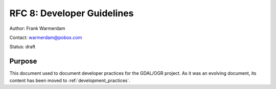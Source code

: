 .. _rfc-8:

===========================
RFC 8: Developer Guidelines
===========================

Author: Frank Warmerdam

Contact: warmerdam@pobox.com

Status: draft

Purpose
-------

This document used to document developer practices for the
GDAL/OGR project. As it was an evolving document, its content has been moved
to :ref:`development_practices`.

